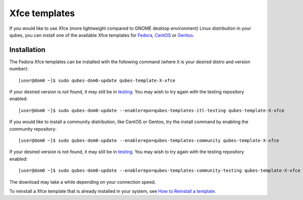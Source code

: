 ==============
Xfce templates
==============

If you would like to use Xfce (more lightweight compared to GNOME
desktop environment) Linux distribution in your qubes, you can install
one of the available Xfce templates for
`Fedora </doc/templates/fedora/>`__, `CentOS </doc/templates/centos/>`__
or `Gentoo </doc/templates/gentoo/>`__.

Installation
============

The Fedora Xfce templates can be installed with the following command
(where ``X`` is your desired distro and version number):

::

   [user@dom0 ~]$ sudo qubes-dom0-update qubes-template-X-xfce

If your desired version is not found, it may still be in
`testing </doc/testing/>`__. You may wish to try again with the testing
repository enabled:

::

   [user@dom0 ~]$ sudo qubes-dom0-update --enablerepo=qubes-templates-itl-testing qubes-template-X-xfce

If you would like to install a community distribution, like CentOS or
Gentoo, try the install command by enabling the community repository:

::

   [user@dom0 ~]$ sudo qubes-dom0-update --enablerepo=qubes-templates-community qubes-template-X-xfce

If your desired version is not found, it may still be in
`testing </doc/testing/>`__. You may wish to try again with the testing
repository enabled:

::

   [user@dom0 ~]$ sudo qubes-dom0-update --enablerepo=qubes-templates-community-testing qubes-template-X-xfce

The download may take a while depending on your connection speed.

To reinstall a Xfce template that is already installed in your system,
see `How to Reinstall a template </doc/reinstall-template/>`__.
